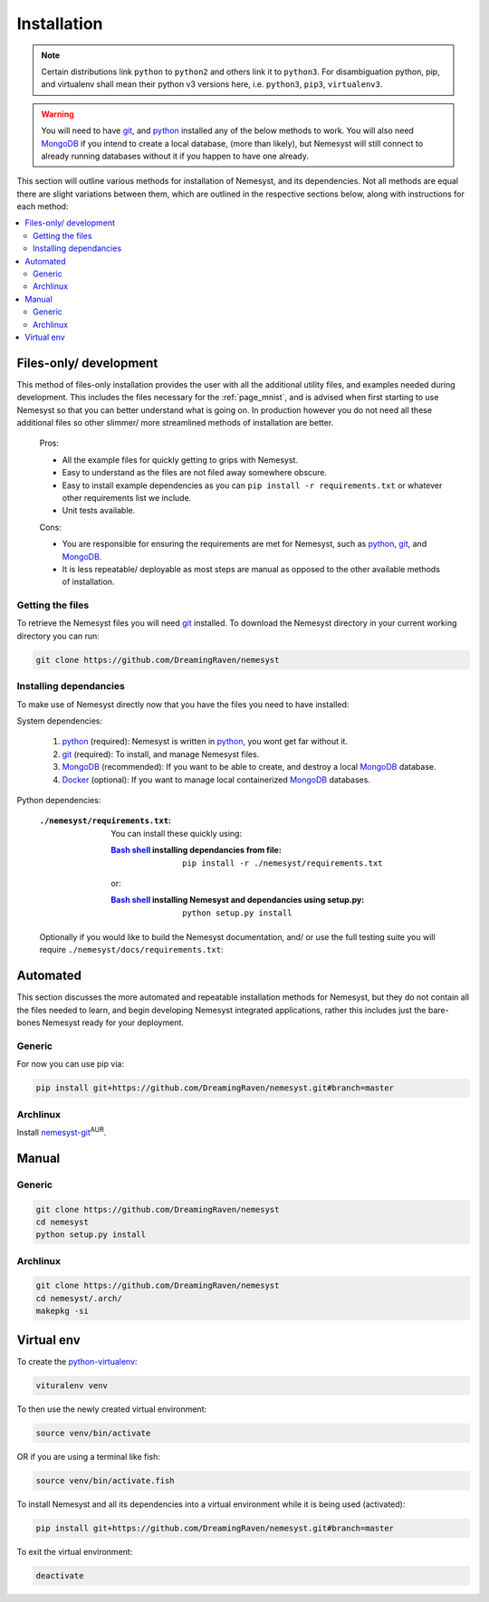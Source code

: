 .. _page_installation:

.. _git: https://git-scm.com/book/en/v2/Getting-Started-Installing-Git
.. |git| replace:: git

.. _python:  https://www.python.org/
.. |python| replace:: python

.. _mongodb: https://www.mongodb.com/
.. |mongodb| replace:: MongoDB

.. _docker: https://www.docker.com/
.. |docker| replace:: Docker

.. _bash shell: https://en.wikipedia.org/wiki/Bash_%28Unix_shell%29
.. |bash shell| replace:: Bash shell

Installation
============

.. note::

    Certain distributions link ``python`` to ``python2`` and others link it to ``python3``.
    For disambiguation python, pip, and virtualenv shall mean their python v3 versions here, i.e. ``python3``, ``pip3``, ``virtualenv3``.

.. warning::

    You will need to have |git|_, and |python|_ installed any of the below methods to work.
    You will also need |mongodb|_ if you intend to create a local database, (more than likely), but Nemesyst will still connect to already running databases without it if you happen to have one already.

This section will outline various methods for installation of Nemesyst, and its dependencies. Not all methods are equal there are slight variations between them, which are outlined in the respective sections below, along with instructions for each method:

.. contents:: :local:

.. _section_files-only:

Files-only/ development
***********************

.. |minimal_requirements| replace:: ``./nemesyst/requirements.txt``

.. |maximal_requirements| replace:: ``./nemesyst/docs/requirements.txt``

This method of files-only installation provides the user with all the additional utility files, and examples needed during development. This includes the files necessary for the :ref:`page_mnist`, and is advised when first starting to use Nemesyst so that you can better understand what is going on. In production however you do not need all these additional files so other slimmer/ more streamlined methods of installation are better.

    Pros:

    - All the example files for quickly getting to grips with Nemesyst.
    - Easy to understand as the files are not filed away somewhere obscure.
    - Easy to install example dependencies as you can ``pip install -r requirements.txt`` or whatever other requirements list we include.
    - Unit tests available.

    Cons:

    - You are responsible for ensuring the requirements are met for Nemesyst, such as |python|_, |git|_, and |mongodb|_.
    - It is less repeatable/ deployable as most steps are manual as opposed to the other available methods of installation.

Getting the files
+++++++++++++++++

To retrieve the Nemesyst files you will need |git|_ installed. To download the Nemesyst directory in your current working directory you can run:

.. code-block:: bash

    git clone https://github.com/DreamingRaven/nemesyst

Installing dependancies
+++++++++++++++++++++++

To make use of Nemesyst directly now that you have the files you need to have installed:

System dependencies:

    1. |python|_ (required): Nemesyst is written in |python|_, you wont get far without it.
    2. |git|_ (required): To install, and manage Nemesyst files.
    3. |mongodb|_ (recommended): If you want to be able to create, and destroy a local |mongodb|_ database.
    4. |docker|_ (optional): If you want to manage local containerized |mongodb|_ databases.

Python dependencies:

    :|minimal_requirements|:

        .. literalinclude:: ../../requirements.txt

        You can install these quickly using:

        :|bash shell|_ installing dependancies from file:

            .. parsed-literal::

                pip install -r ``./nemesyst/requirements.txt``

        or:

        :|bash shell|_ installing Nemesyst and dependancies using setup.py:

            .. parsed-literal::

                python setup.py install

    Optionally if you would like to build the Nemesyst documentation, and/ or use the full testing suite you will require |maximal_requirements|:

    .. literalinclude:: ../requirements.txt


.. _section_automated:

Automated
*********

This section discusses the more automated and repeatable installation methods for Nemesyst, but they do not contain all the files needed to learn, and begin developing Nemesyst integrated applications, rather this includes just the bare-bones Nemesyst ready for your deployment.

Generic
+++++++

For now you can use pip via:

.. code-block:: bash

  pip install git+https://github.com/DreamingRaven/nemesyst.git#branch=master

Archlinux
+++++++++

Install `nemesyst-git <https://aur.archlinux.org/packages/nemesyst-git/>`_:sup:`AUR`.

Manual
******

Generic
+++++++

.. code-block:: bash

  git clone https://github.com/DreamingRaven/nemesyst
  cd nemesyst
  python setup.py install

Archlinux
+++++++++

.. code-block:: bash

  git clone https://github.com/DreamingRaven/nemesyst
  cd nemesyst/.arch/
  makepkg -si

.. _section_virtual-env:

Virtual env
***********

To create the `python-virtualenv <https://wiki.archlinux.org/index.php/Python/Virtual_environment>`_:

.. code-block:: bash

    vituralenv venv

To then use the newly created virtual environment:

.. code-block:: bash

    source venv/bin/activate

OR if you are using a terminal like fish:

.. code-block:: bash

    source venv/bin/activate.fish

To install Nemesyst and all its dependencies into a virtual environment while it is being used (activated):

.. code-block:: bash

    pip install git+https://github.com/DreamingRaven/nemesyst.git#branch=master

To exit the virtual environment:

.. code-block:: bash

      deactivate
